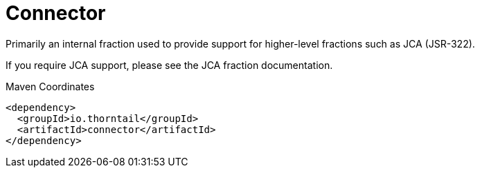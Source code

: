 = Connector

Primarily an internal fraction used to provide support for 
higher-level fractions such as JCA (JSR-322).

If you require JCA support, please see the JCA fraction 
documentation.


.Maven Coordinates
[source,xml]
----
<dependency>
  <groupId>io.thorntail</groupId>
  <artifactId>connector</artifactId>
</dependency>
----


